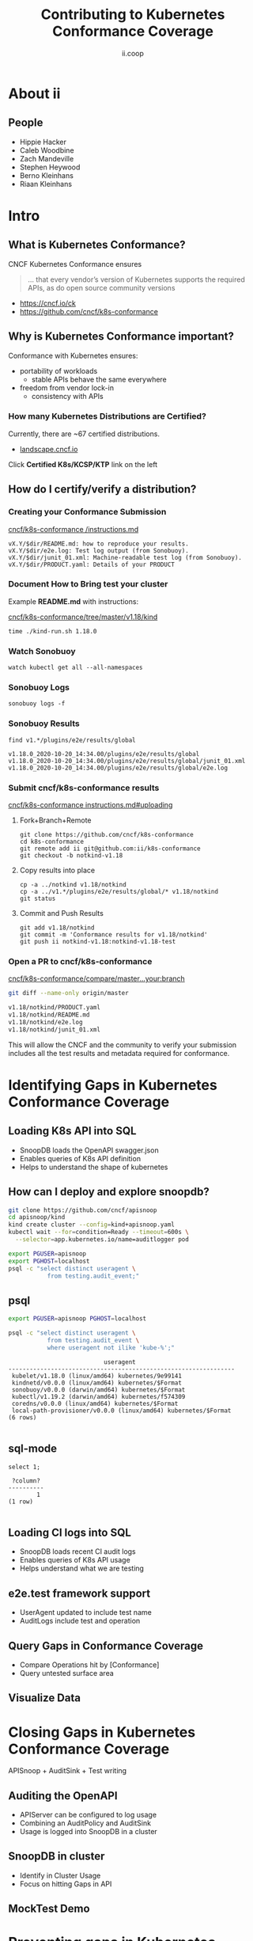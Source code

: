 #+TITLE: Contributing to Kubernetes Conformance Coverage
#+AUTHOR: ii.coop

* doc notes                                                        :noexport:
ii @ Kubecon 2020 North America

This presentation should be available as:

https://docs.apisnoop.io/presentations/kubecon-2020-north-america.html

This presentation should be run from within sharing.io cluster.

This will allow the tmate block/sessions to work correctly.

* About ii
** People
- Hippie Hacker
- Caleb Woodbine
- Zach Mandeville
- Stephen Heywood
- Berno Kleinhans
- Riaan Kleinhans
* Intro
** What is Kubernetes Conformance?

CNCF Kubernetes Conformance ensures

#+begin_quote
... that every vendor’s version of Kubernetes supports the required APIs, as do open source community versions
#+end_quote

- https://cncf.io/ck
- https://github.com/cncf/k8s-conformance

** Why is Kubernetes Conformance important?

Conformance with Kubernetes ensures:

- portability of workloads
  - stable APIs behave the same everywhere
- freedom from vendor lock-in
  - consistency with APIs

*** How many Kubernetes Distributions are Certified?

Currently, there are ~67 certified distributions.

- [[https://landscape.cncf.io/category=platform&format=card-mode&grouping=category][landscape.cncf.io]]

Click *Certified K8s/KCSP/KTP* link on the left
** How do I certify/verify a distribution?
*** Creating your Conformance Submission

[[https://github.com/cncf/k8s-conformance/blob/master/instructions.md][cncf/k8s-conformance /instructions.md]]

#+begin_example
vX.Y/$dir/README.md: how to reproduce your results.
vX.Y/$dir/e2e.log: Test log output (from Sonobuoy).
vX.Y/$dir/junit_01.xml: Machine-readable test log (from Sonobuoy).
vX.Y/$dir/PRODUCT.yaml: Details of your PRODUCT
#+end_example

*** Document How to Bring test your cluster

Example *README.md* with instructions:

[[https://github.com/cncf/k8s-conformance/tree/master/v1.18/kind][cncf/k8s-conformance/tree/master/v1.18/kind]]

   #+begin_src tmate :window kind
     time ./kind-run.sh 1.18.0
   #+end_src

*** Watch Sonobuoy
   #+begin_src tmate :window watch
     watch kubectl get all --all-namespaces
   #+end_src
*** Sonobuoy Logs
   #+begin_src tmate :window log
     sonobuoy logs -f
   #+end_src
*** Sonobuoy Results
    #+begin_src tmate :window results
      find v1.*/plugins/e2e/results/global
    #+end_src

    #+RESULTS:
    #+begin_example
    v1.18.0_2020-10-20_14:34.00/plugins/e2e/results/global
    v1.18.0_2020-10-20_14:34.00/plugins/e2e/results/global/junit_01.xml
    v1.18.0_2020-10-20_14:34.00/plugins/e2e/results/global/e2e.log
    #+end_example
*** Submit cncf/k8s-conformance results

[[https://github.com/cncf/k8s-conformance/blob/master/instructions.md#uploading][cncf/k8s-conformance instructions.md#uploading]]

**** Fork+Branch+Remote
    #+begin_src tmate :window PR
        git clone https://github.com/cncf/k8s-conformance
        cd k8s-conformance
        git remote add ii git@github.com:ii/k8s-conformance
        git checkout -b notkind-v1.18
    #+end_src
**** Copy results into place
    #+begin_src tmate :window PR
      cp -a ../notkind v1.18/notkind
      cp -a ../v1.*/plugins/e2e/results/global/* v1.18/notkind
      git status
    #+end_src
**** Commit and Push Results
    #+begin_src tmate :window PR
      git add v1.18/notkind
      git commit -m 'Conformance results for v1.18/notkind'
      git push ii notkind-v1.18:notkind-v1.18-test
    #+end_src
*** Open a PR to cncf/k8s-conformance
[[https://github.com/cncf/k8s-conformance/compare/master...ii:notkind-v1.18-test][cncf/k8s-conformance/compare/master...your:branch]]

    #+begin_src bash :dir k8s-conformance
      git diff --name-only origin/master
    #+end_src

    #+RESULTS:
    #+begin_src bash
    v1.18/notkind/PRODUCT.yaml
    v1.18/notkind/README.md
    v1.18/notkind/e2e.log
    v1.18/notkind/junit_01.xml
    #+end_src
    #+begin_notes
This will allow the CNCF and the community to verify
your submission includes all the test results and metadata
required for conformance.
    #+end_notes

* Identifying Gaps in Kubernetes Conformance Coverage
** Loading K8s API into SQL

- SnoopDB loads the OpenAPI swagger.json
- Enables queries of K8s API definition
- Helps to understand the shape of kubernetes
** How can I deploy and explore snoopdb?

   #+begin_src bash :eval never
     git clone https://github.com/cncf/apisnoop
     cd apisnoop/kind
     kind create cluster --config=kind+apisnoop.yaml
     kubectl wait --for=condition=Ready --timeout=600s \
       --selector=app.kubernetes.io/name=auditlogger pod
   #+end_src

   #+begin_src bash :eval never
     export PGUSER=apisnoop
     export PGHOST=localhost
     psql -c "select distinct useragent \
                from testing.audit_event;"
   #+end_src

** psql

   #+begin_src bash :eval never
      export PGUSER=apisnoop PGHOST=localhost
   #+end_src

   #+begin_src bash :var PGHOST="localhost" :var PGUSER="apisnoop" :prologue "export PGHOST PGUSER" :wrap example
      psql -c "select distinct useragent \
                 from testing.audit_event \
                 where useragent not ilike 'kube-%';"
   #+end_src

   #+RESULTS:
   #+begin_example
                              useragent
   ----------------------------------------------------------------
    kubelet/v1.18.0 (linux/amd64) kubernetes/9e99141
    kindnetd/v0.0.0 (linux/amd64) kubernetes/$Format
    sonobuoy/v0.0.0 (darwin/amd64) kubernetes/$Format
    kubectl/v1.19.2 (darwin/amd64) kubernetes/f574309
    coredns/v0.0.0 (linux/amd64) kubernetes/$Format
    local-path-provisioner/v0.0.0 (linux/amd64) kubernetes/$Format
   (6 rows)

   #+end_example

** sql-mode

   #+begin_src sql-mode
     select 1;
   #+end_src

   #+RESULTS:
   #+begin_SRC example
    ?column?
   ----------
           1
   (1 row)

   #+end_SRC

** Loading CI logs into SQL
- SnoopDB loads recent CI audit logs
- Enables queries of K8s API usage
- Helps understand what we are testing

** e2e.test framework support
- UserAgent updated to include test name
- AuditLogs include test and operation

** Query Gaps in Conformance Coverage
- Compare Operations hit by [Conformance]
- Query untested surface area

** Visualize Data

* Closing Gaps in Kubernetes Conformance Coverage
APISnoop + AuditSink + Test writing
** Auditing the OpenAPI
- APIServer can be configured to log usage
- Combining an AuditPolicy and AuditSink
- Usage is logged into SnoopDB in a cluster
** SnoopDB in cluster
- Identify in Cluster Usage
- Focus on hitting Gaps in API
** MockTest Demo

* Preventing gaps in Kubernetes Conformance Coverage
prow.cncf.io
**

* Verifying Cloud Provider Submission
prow.cncf.io

For every vendor and distribution to be marked as official, tests must be run against the Kubernetes cluster to verify it's APIs behave in a given way per the test.

* Footnotes

#+REVEAL_ROOT: https://cdnjs.cloudflare.com/ajax/libs/reveal.js/3.9.2
#+NOREVEAL_ROOT: https://raw.githubusercontent.com/hakimel/reveal.js/3.9.2/
# #+REVEAL_TITLE_SLIDE:
#+NOREVEAL_DEFAULT_FRAG_STYLE: YY
#+NOREVEAL_EXTRA_CSS: YY
#+NOREVEAL_EXTRA_JS: YY
#+REVEAL_HLEVEL: 2
#+REVEAL_MARGIN: 0.1
#+REVEAL_WIDTH: 1000
#+REVEAL_HEIGHT: 600
#+REVEAL_MAX_SCALE: 3.5
#+REVEAL_MIN_SCALE: 0.2
#+REVEAL_PLUGINS: (markdown notes highlight multiplex)
#+REVEAL_SLIDE_NUMBER: ""
#+REVEAL_SPEED: 1
#+REVEAL_THEME: moon
#+REVEAL_THEME_OPTIONS: beige|black|blood|league|moon|night|serif|simple|sky|solarized|white
#+REVEAL_TRANS: cube
#+REVEAL_TRANS_OPTIONS: none|cube|fade|concave|convex|page|slide|zoom

#+OPTIONS: num:nil
#+OPTIONS: toc:nil
#+OPTIONS: mathjax:Y
#+OPTIONS: reveal_single_file:nil
#+OPTIONS: reveal_control:t
#+OPTIONS: reveal-progress:t
#+OPTIONS: reveal_history:nil
#+OPTIONS: reveal_center:t
#+OPTIONS: reveal_rolling_links:nil
#+OPTIONS: reveal_keyboard:t
#+OPTIONS: reveal_overview:t
